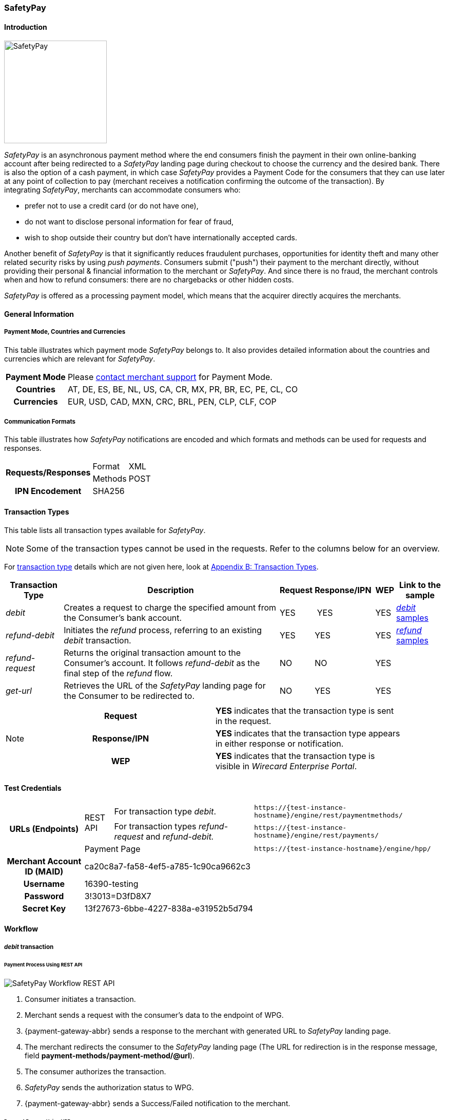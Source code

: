 [#SafetyPay]
=== SafetyPay

[#SafetyPay_Introduction]
==== Introduction
[.clearfix]
--
[.right]
image::images/11-28-safetypay/safetypay.png[SafetyPay, width=200]

_SafetyPay_ is an asynchronous payment method where the end consumers
finish the payment in their own online-banking account after being
redirected to a _SafetyPay_ landing page during checkout to choose the
currency and the desired bank. There is also the option of a cash
payment, in which case _SafetyPay_ provides a Payment Code for the
consumers that they can use later at any point of collection to pay
(merchant receives a notification confirming the outcome of the
transaction). By integrating _SafetyPay_, merchants can accommodate
consumers who:
--

- prefer not to use a credit card (or do not have one),
- do not want to disclose personal information for fear of fraud,
- wish to shop outside their country but don't have internationally
accepted cards.

//-

Another benefit of _SafetyPay_ is that it significantly reduces
fraudulent purchases, opportunities for identity theft and many other
related security risks by using _push payments_. Consumers submit
("push") their payment to the merchant directly, without providing their
personal & financial information to the merchant or _SafetyPay_. And
since there is no fraud, the merchant controls when and how to refund
consumers: there are no chargebacks or other hidden costs.

_SafetyPay_ is offered as a processing payment model, which means that
the acquirer directly acquires the merchants.

[#SafetyPay_GeneralInformation]
==== General Information

[#SafetyPay_PaymentModeCountriesandCurrencies]
===== Payment Mode, Countries and Currencies

This table illustrates which payment mode _SafetyPay_ belongs to. It
also provides detailed information about the countries and currencies
which are relevant for _SafetyPay_.

[cols="1h,2", stripes="none"]
[%autowidth]
|===
|Payment Mode | Please <<ContactUs, contact merchant support>> for Payment Mode.
|Countries |AT, DE, ES, BE, NL, US, CA, CR, MX, PR, BR, EC, PE, CL, CO
|Currencies |EUR, USD, CAD, MXN, CRC, BRL, PEN, CLP, CLF, COP
|===

[#SafetyPay_CommunicationFormats]
===== Communication Formats

This table illustrates how _SafetyPay_ notifications are encoded and
which formats and methods can be used for requests and responses.

[%autowidth]
|===
.2+h| Requests/Responses | Format   | XML
                         | Methods  | POST
   h| IPN Encodement   2+| SHA256
|===

[#SafetyPay_TransactionTypes]
==== Transaction Types

This table lists all transaction types available for _SafetyPay_.

NOTE: Some of the transaction types cannot be used in the requests. Refer to
the columns below for an overview.

For <<Glossary_TransactionType, transaction type>> details which are not given here, look at <<AppendixB, Appendix B: Transaction Types>>.

[%autowidth]
|===
| Transaction Type | Description | Request | Response/IPN  | WEP | Link to the sample

| _debit_ |Creates a request to charge the specified amount from the Consumer’s bank account. | YES | YES | YES | <<SafetyPay_Samples_debit, _debit_ samples>>
| _refund-debit_ |Initiates the _refund_ process, referring to an existing _debit_ transaction. | YES | YES | YES | <<SafetyPay_Samples_refund, _refund_ samples>>
| _refund-request_ |Returns the original transaction amount to the Consumer's account. It follows _refund-debit_ as the final step of the _refund_ flow. | NO | NO | YES | 
| _get-url_ |Retrieves the URL of the _SafetyPay_ landing page for the Consumer to be redirected to. | NO | YES | YES |  
|===

[NOTE]
====
[cols="h,"]
|===
| Request      | *YES* indicates that the transaction type is sent in the request.
| Response/IPN | *YES* indicates that the transaction type appears in either response or notification.
| WEP          | *YES* indicates that the transaction type is visible in _Wirecard Enterprise Portal_.
|===
====

[#SafetyPay_TestCredentials]
==== Test Credentials
[stripes="none"]
[%autowidth]
|===
.3+h| URLs (Endpoints) .2+| REST API | For transaction type _debit_. | ``\https://{test-instance-hostname}/engine/rest/paymentmethods/``
                                      | For transaction types _refund-request_ and _refund-debit._ | ``\https://{test-instance-hostname}/engine/rest/payments/``
                           2+| Payment Page | ``\https://{test-instance-hostname}/engine/hpp/``
h| Merchant Account ID (MAID) 3+| ca20c8a7-fa58-4ef5-a785-1c90ca9662c3
h| Username 3+| 16390-testing
h| Password 3+| 3!3013=D3fD8X7
h| Secret Key 3+| 13f27673-6bbe-4227-838a-e31952b5d794
|===

[#SafetyPay_Workflow]
==== Workflow

[#SafetyPay_debit]
===== _debit_ transaction

[#SafetyPay_UsingRESTAPI]
====== Payment Process Using REST API

image::images/11-28-safetypay/SafetyPay_Workflow_RESTApi.png[SafetyPay Workflow REST API]

. Consumer initiates a transaction.
. Merchant sends a request with the consumer's data to the endpoint of WPG.
. {payment-gateway-abbr} sends a response to the merchant with generated URL to _SafetyPay_ landing page.
. The merchant redirects the consumer to the _SafetyPay_ landing page
(The URL for redirection is in the response message, field *payment-methods/payment-method/@url*).
. The consumer authorizes the transaction.
. _SafetyPay_ sends the authorization status to WPG.
. {payment-gateway-abbr} sends a Success/Failed notification to the merchant.

//-

[#SafetyPay_UsingHPP]
====== Payment Process Using HPP

image::images/11-28-safetypay/SafetyPay_Workflow_HPP.png[SafetyPay Workflow HPP]

. Consumer initiates a transaction.
. Merchant sends a request with the consumer's data to the endpoint of WPG.
. {payment-gateway-abbr} redirects the consumer to the _SafetyPay_ landing page (The URL
for redirection is in the response message, field *payment-methods/payment-method/@url*).
. The consumer authorizes the transaction.
. _SafetyPay_ sends the authorization status to WPG. 
. {payment-gateway-abbr} sends a Success/Failed notification to the merchant.

//-

[#SafetyPay_refundTransaction]
===== _refund_ Transaction

NOTE: _refund_ is only possible via REST API.

image::images/11-28-safetypay/SafetyPay_Workflow_Refund.png[SafetyPay Workflow Refund]

. Consumer initiates a _refund_ process.
. Merchant sends a request to _SafetyPay_. It includes the transaction
ID of the _debit_ transaction that it's linked to.
. _SafetyPay_ processes the _refund_ request.
. _SafetyPay_ sends the _refund_ result to WPG.
. {payment-gateway-abbr} sends a Success/Failed notification to the merchant.

//-

[#SafetyPay_Fields]
==== Fields

The fields used for _SafetyPay_ requests, responses and notifications
are the same as the REST API Fields. Please refer to the <<RestApi_Fields, REST API Fields>> or the request example for the fields required in a <<SafetyPay_debit_transaction, debit>> transaction.

Only the fields listed below have different properties.

The following elements are mandatory *M*, optional *O* or conditional
*C* for a request/response/notification. If the respective cell is
empty, the field is disregarded or not sent.

[#SafetyPay_debit_transaction]
===== _debit_ transaction

[%autowidth]
|===
| Field | Request   | Response | Notification | Data Type | Size | Value Range | Description | Usage of Optional Fields

|product-id | O | O | O | Alphanumeric | 36 a| "online" "offline" | Identifier for selection, if consumer wants to proceed payment with
Cash (offline) or Internet Banking (online). | If the field is not
present in the request, consumer will select ONLINE or OFFLINE option
after redirection on _SafetyPay_ page.
|===

[#SafetyPay_Samples]
==== Samples

Go to <<GeneralPlatformFeatures_IPN_NotificationExamples, Notification Examples>> if you want to see corresponding notification samples.

[#SafetyPay_Samples_debit]
===== _debit_

.debit Request (Successful)

[source,xml]
----
<?xml version="1.0" encoding="utf-8"?>
<payment xmlns="http://www.elastic-payments.com/schema/payment">
 <merchant-account-id>ca20c8a7-fa58-4ef5-a785-1c90ca9662c3</merchant-account-id>
 <request-id>a10fc76c-1174-48a1-9a1c-dd82fc600deb</request-id>
 <transaction-type>debit</transaction-type>
 <requested-amount currency="USD">1.23</requested-amount>
 <payment-methods>
  <payment-method name="safetypay" />
 </payment-methods>
 <notifications>
  <notification url="add.your.url" />
 </notifications>
 <locale>en</locale>
 <cancel-redirect-url>https://{pp-redirect-url-cancel}</cancel-redirect-url>
 <success-redirect-url>https://{pp-redirect-url-success}</success-redirect-url>
 <fail-redirect-url>https://{pp-redirect-url-error}</fail-redirect-url>
</payment>
----

.debit Response (Successful)

[source,xml]
----
<?xml version="1.0" encoding="utf-8" standalone="yes"?>
<payment xmlns="http://www.elastic-payments.com/schema/payment" xmlns:ns2="http://www.elastic-payments.com/schema/epa/transaction">
 <merchant-account-id>ca20c8a7-fa58-4ef5-a785-1c90ca9662c3</merchant-account-id>
 <transaction-id>1cefb8b1-0e8f-46d8-93ff-2cc051e425c7</transaction-id>
 <request-id>a10fc76c-1174-48a1-9a1c-dd82fc600deb</request-id>
 <transaction-type>debit</transaction-type>
 <transaction-state>success</transaction-state>
 <completion-time-stamp>2018-08-02T10:01:24.000Z</completion-time-stamp>
 <statuses>
  <status code="201.0000" description="The resource was successfully created." severity="information" />
 </statuses>
 <requested-amount currency="USD">1.23</requested-amount>
 <notifications>
  <notification url="add.your.url"/>
 </notifications>
 <payment-methods>
  <payment-method url="https://sandbox-gateway.safetypay.com/Express4/Checkout/index?TokenID=15db9aa1-9db3-4049-a938-3c20110fdb73" name="safetypay" />
 </payment-methods>
 <cancel-redirect-url>https://{pp-redirect-url-cancel}</cancel-redirect-url>
 <fail-redirect-url>https://{pp-redirect-url-error}</fail-redirect-url>
 <success-redirect-url>https://{pp-redirect-url-success}</success-redirect-url>
 <locale>en</locale>
</payment>
----

.debit Request (Failure)

[source,xml]
----
<?xml version="1.0" encoding="utf-8"?>
<payment xmlns="http://www.elastic-payments.com/schema/payment">
  <merchant-account-id>ca20c8a7-fa58-4ef5-a785-1c90ca9662c3</merchant-account-id>
  <request-id>59c4d5a5-2b9c-4575-87be-2414f4d03b34</request-id>
  <transaction-type>debit</transaction-type>
  <requested-amount currency="USD">1.23</requested-amount>
  <payment-methods>
    <payment-method name="safetypay" />
  </payment-methods>
  <locale />
  <cancel-redirect-url>https://{pp-redirect-url-cancel}</cancel-redirect-url>
  <success-redirect-url>https://{pp-redirect-url-success}</success-redirect-url>
  <fail-redirect-url>https://{pp-redirect-url-error}</fail-redirect-url>
</payment>
----

.debit Response (Failure)

[source,xml]
----
<?xml version="1.0" encoding="utf-8" standalone="yes"?>
<payment xmlns="http://www.elastic-payments.com/schema/payment" xmlns:ns2="http://www.elastic-payments.com/schema/epa/transaction">
  <merchant-account-id>ca20c8a7-fa58-4ef5-a785-1c90ca9662c3</merchant-account-id>
  <transaction-id>262fa2bd-2927-4c4f-b98a-0297961815f7</transaction-id>
  <request-id>59c4d5a5-2b9c-4575-87be-2414f4d03b34</request-id>
  <transaction-type>debit</transaction-type>
  <transaction-state>failed</transaction-state>
  <completion-time-stamp>2018-08-02T10:04:17.000Z</completion-time-stamp>
  <statuses>
    <status code="400.1169" description="The language or language_COUNTRY is invalid." severity="error" />
  </statuses>
  <requested-amount currency="USD">1.23</requested-amount>
  <payment-methods>
    <payment-method name="safetypay" />
  </payment-methods>
  <cancel-redirect-url>https://{pp-redirect-url-cancel}</cancel-redirect-url>
  <fail-redirect-url>https://{pp-redirect-url-error}</fail-redirect-url>
  <success-redirect-url>https://{pp-redirect-url-success}</success-redirect-url>
  <locale></locale>
</payment>
----

[#SafetyPay_Samples_refund]
===== _refund_

.refund-debit Request (Successful)

[source,xml]
----
<?xml version="1.0" encoding="utf-8"?>
<payment xmlns="http://www.elastic-payments.com/schema/payment">
  <merchant-account-id>ca20c8a7-fa58-4ef5-a785-1c90ca9662c3</merchant-account-id>
  <request-id>058319b4-134e-4c4d-ad73-65a32d4bd9f5</request-id>
  <transaction-type>refund-debit</transaction-type>
  <requested-amount currency="USD">1.23</requested-amount>
  <payment-methods>
    <payment-method name="safetypay" />
  </payment-methods>
  <parent-transaction-id>03240826-20ee-446d-a1cb-342917f8d94f</parent-transaction-id>
</payment>
----

.refund-debit Response (Successful)

[source,xml]
----
<?xml version="1.0" encoding="utf-8" standalone="yes"?>
<payment xmlns="http://www.elastic-payments.com/schema/payment" xmlns:ns2="http://www.elastic-payments.com/schema/epa/transaction">
  <merchant-account-id>ca20c8a7-fa58-4ef5-a785-1c90ca9662c3</merchant-account-id>
  <transaction-id>ba4d5af7-4d77-44e4-99fa-a54ac9e21f8b</transaction-id>
  <request-id>058319b4-134e-4c4d-ad73-65a32d4bd9f5</request-id>
  <transaction-type>refund-debit</transaction-type>
  <transaction-state>success</transaction-state>
  <completion-time-stamp>2018-08-02T10:05:21.000Z</completion-time-stamp>
  <statuses>
    <status code="201.0000" description="The resource was successfully created." severity="information" />
  </statuses>
  <requested-amount currency="USD">1.23</requested-amount>
  <parent-transaction-id>03240826-20ee-446d-a1cb-342917f8d94f</parent-transaction-id>
  <notifications>
    <notification url="add.your.url" />
  </notifications>
  <payment-methods>
    <payment-method name="safetypay" />
  </payment-methods>
  <authorization-code>0B110B6181603EB333574C2A81D32836C80EE9D8423F788E1C065C6F5C1F98D7</authorization-code>
  <api-id>---</api-id>
  <cancel-redirect-url>https://{pp-redirect-url-cancel}</cancel-redirect-url>
  <fail-redirect-url>https://{pp-redirect-url-error}</fail-redirect-url>
  <success-redirect-url>https://{pp-redirect-url-success}</success-redirect-url>
  <locale>en</locale>
</payment>
----

.refund-debit Request (Failure)

[source,xml]
----
<?xml version="1.0" encoding="utf-8"?>
<payment xmlns="http://www.elastic-payments.com/schema/payment">
  <merchant-account-id>ca20c8a7-fa58-4ef5-a785-1c90ca9662c3</merchant-account-id>
  <request-id>a60c531a-2f48-47be-9edc-d531567fe6d6</request-id>
  <transaction-type>refund-debit</transaction-type>
  <requested-amount currency="USD">5.55</requested-amount>
  <payment-methods>
    <payment-method name="safetypay" />
  </payment-methods>
  <parent-transaction-id>03240826-20ee-446d-a1cb-342917f8d94f</parent-transaction-id>
</payment>
----

.refund-debit Response (Failure)

[source,xml]
----
<?xml version="1.0" encoding="utf-8" standalone="yes"?>
<payment xmlns="http://www.elastic-payments.com/schema/payment" xmlns:ns2="http://www.elastic-payments.com/schema/epa/transaction">
  <merchant-account-id>ca20c8a7-fa58-4ef5-a785-1c90ca9662c3</merchant-account-id>
  <transaction-id>74bfceab-d18b-40a9-b115-cb60f052fbc6</transaction-id>
  <request-id>a60c531a-2f48-47be-9edc-d531567fe6d6</request-id>
  <transaction-type>refund-debit</transaction-type>
  <transaction-state>failed</transaction-state>
  <completion-time-stamp>2018-08-02T10:10:52.000Z</completion-time-stamp>
  <statuses>
    <status code="500.1154" description="The amount requested is not valid." severity="error" />
  </statuses>
  <requested-amount currency="USD">5.55</requested-amount>
  <parent-transaction-id>03240826-20ee-446d-a1cb-342917f8d94f</parent-transaction-id>
  <payment-methods>
    <payment-method name="safetypay" />
  </payment-methods>
  <api-id>---</api-id>
  <cancel-redirect-url>https://{pp-redirect-url-cancel}</cancel-redirect-url>
  <fail-redirect-url>https://{pp-redirect-url-error}</fail-redirect-url>
  <success-redirect-url>https://{pp-redirect-url-success}</success-redirect-url>
  <locale>en</locale>
</payment>
----

